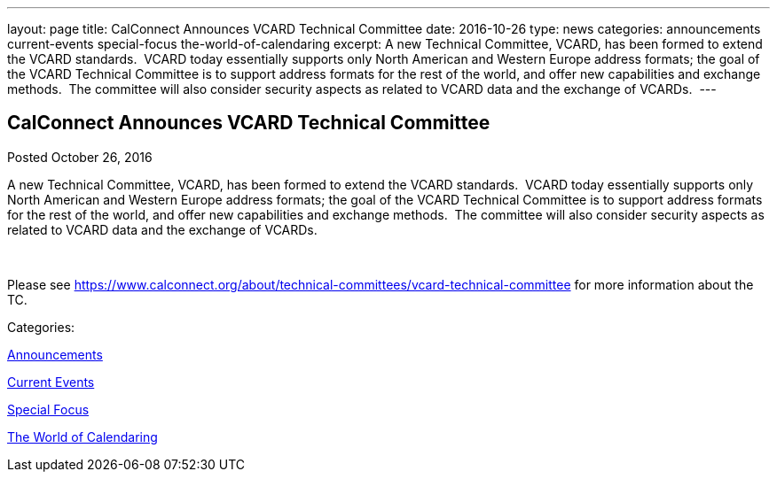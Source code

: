 ---
layout: page
title: CalConnect Announces VCARD Technical Committee
date: 2016-10-26
type: news
categories: announcements current-events special-focus the-world-of-calendaring
excerpt: A new Technical Committee, VCARD, has been formed to extend the VCARD standards.  VCARD today essentially supports only North American and Western Europe address formats; the goal of the VCARD Technical Committee is to support address formats for the rest of the world, and offer new capabilities and exchange methods.  The committee will also consider security aspects as related to VCARD data and the exchange of VCARDs. 
---

== CalConnect Announces VCARD Technical Committee

[[node-420]]
Posted October 26, 2016 

A new Technical Committee, VCARD, has been formed to extend the VCARD standards.&nbsp; VCARD today essentially supports only North American and Western Europe address formats; the goal of the VCARD Technical Committee is to support address formats for the rest of the world, and offer new capabilities and exchange methods.&nbsp; The committee will also consider security aspects as related to VCARD data and the exchange of VCARDs.&nbsp;

&nbsp;

Please see https://www.calconnect.org/about/technical-committees/vcard-technical-committee for more information about the TC.



Categories:&nbsp;

link:/news/announcements[Announcements]

link:/news/current-events[Current Events]

link:/news/special-focus[Special Focus]

link:/news/the-world-of-calendaring[The World of Calendaring]

